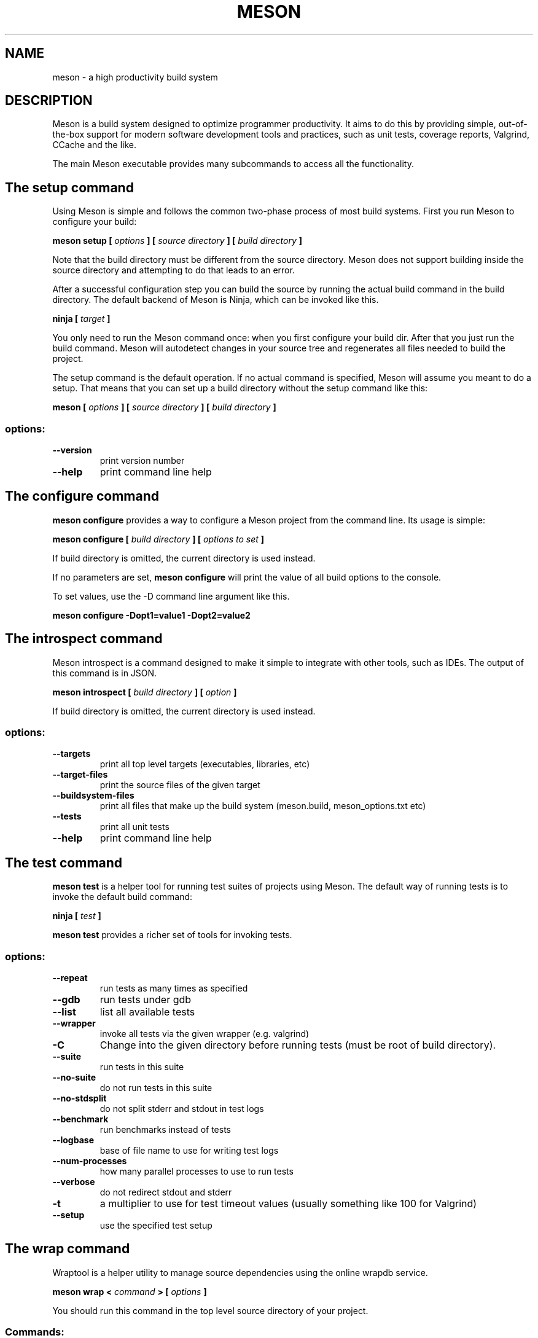 .TH MESON "1" "July 2018" "meson 0.47.1" "User Commands"
.SH NAME
meson - a high productivity build system
.SH DESCRIPTION

Meson is a build system designed to optimize programmer
productivity. It aims to do this by providing simple, out-of-the-box
support for modern software development tools and practices, such as
unit tests, coverage reports, Valgrind, CCache and the like.

The main Meson executable provides many subcommands to access all
the functionality.

.SH The setup command

Using Meson is simple and follows the common two-phase
process of most build systems. First you run Meson to
configure your build:

.B meson setup [
.I options
.B ] [
.I source directory
.B ] [
.I build directory
.B ]

Note that the build directory must be different from the source
directory. Meson does not support building inside the source directory
and attempting to do that leads to an error.

After a successful configuration step you can build the source by
running the actual build command in the build directory. The default
backend of Meson is Ninja, which can be invoked like this.

\fBninja [\fR \fItarget\fR \fB]\fR

You only need to run the Meson command once: when you first configure
your build dir. After that you just run the build command. Meson will
autodetect changes in your source tree and regenerates all files
needed to build the project.

The setup command is the default operation. If no actual command is
specified, Meson will assume you meant to do a setup. That means
that you can set up a build directory without the setup command
like this:

.B meson [
.I options
.B ] [
.I source directory
.B ] [
.I build directory
.B ]

.SS "options:"
.TP
\fB\-\-version\fR
print version number
.TP
\fB\-\-help\fR
print command line help

.SH The configure command

.B meson configure
provides a way to configure a Meson project from the command line.
Its usage is simple:

.B meson configure [
.I build directory
.B ] [
.I options to set
.B ]

If build directory is omitted, the current directory is used instead.

If no parameters are set,
.B meson configure
will print the value of all build options to the console.

To set values, use the \-D command line argument like this.

.B meson configure \-Dopt1=value1 \-Dopt2=value2

.SH The introspect command

Meson introspect is a command designed to make it simple to  integrate with
other tools, such as IDEs. The output of this command is in JSON.

.B meson introspect [
.I build directory
.B ] [
.I option
.B ]

If build directory is omitted, the current directory is used instead.

.SS "options:"
.TP
\fB\-\-targets\fR
print all top level targets (executables, libraries, etc)
.TP
\fB\-\-target\-files\fR
print the source files of the given target
.TP
\fB\-\-buildsystem\-files\fR
print all files that make up the build system (meson.build, meson_options.txt etc)
.TP
\fB\-\-tests\fR
print all unit tests
.TP
\fB\-\-help\fR
print command line help

.SH The test command

.B meson test
is a helper tool for running test suites of projects using Meson.
The default way of running tests is to invoke the default build command:

\fBninja [\fR \fItest\fR \fB]\fR

.B meson test
provides a richer set of tools for invoking tests.

.SS "options:"
.TP
\fB\-\-repeat\fR
run tests as many times as specified
.TP
\fB\-\-gdb\fR
run tests under gdb
.TP
\fB\-\-list\fR
list all available tests
.TP
\fB\-\-wrapper\fR
invoke all tests via the given wrapper (e.g. valgrind)
.TP
\fB\-C\fR
Change into the given directory before running tests (must be root of build directory).
.TP
\fB\-\-suite\fR
run tests in this suite
.TP
\fB\-\-no\-suite\fR
do not run tests in this suite
.TP
\fB\-\-no\-stdsplit\fR
do not split stderr and stdout in test logs
.TP
\fB\-\-benchmark\fR
run benchmarks instead of tests
.TP
\fB\-\-logbase\fR
base of file name to use for writing test logs
.TP
\fB\-\-num-processes\fR
how many parallel processes to use to run tests
.TP
\fB\-\-verbose\fR
do not redirect stdout and stderr
.TP
\fB\-t\fR
a multiplier to use for test timeout values (usually something like 100 for Valgrind)
.TP
\fB\-\-setup\fR
use the specified test setup

.SH The wrap command

Wraptool is a helper utility to manage source dependencies
using the online wrapdb service.

.B meson wrap <
.I command
.B > [
.I options
.B ]

You should run this command in the top level source directory
of your project.

.SS "Commands:"
.TP
\fBlist\fR
list all available projects
.TP
\fBsearch\fR
search projects by name
.TP
\fBinstall\fR
install a project with the given name
.TP
\fBupdate\fR
update the specified project to latest available version
.TP
\fBinfo\fR
show available versions of the specified project
.TP
\fBstatus\fR
show installed and available versions of currently used subprojects

.SH EXIT STATUS

.TP
.B 0
Successful.
.TP
.B 1
Usage error, or an error parsing or executing meson.build.
.TP
.B 2
Internal error.
.TP

.SH SEE ALSO

http://mesonbuild.com/

https://wrapdb.mesonbuild.com/
